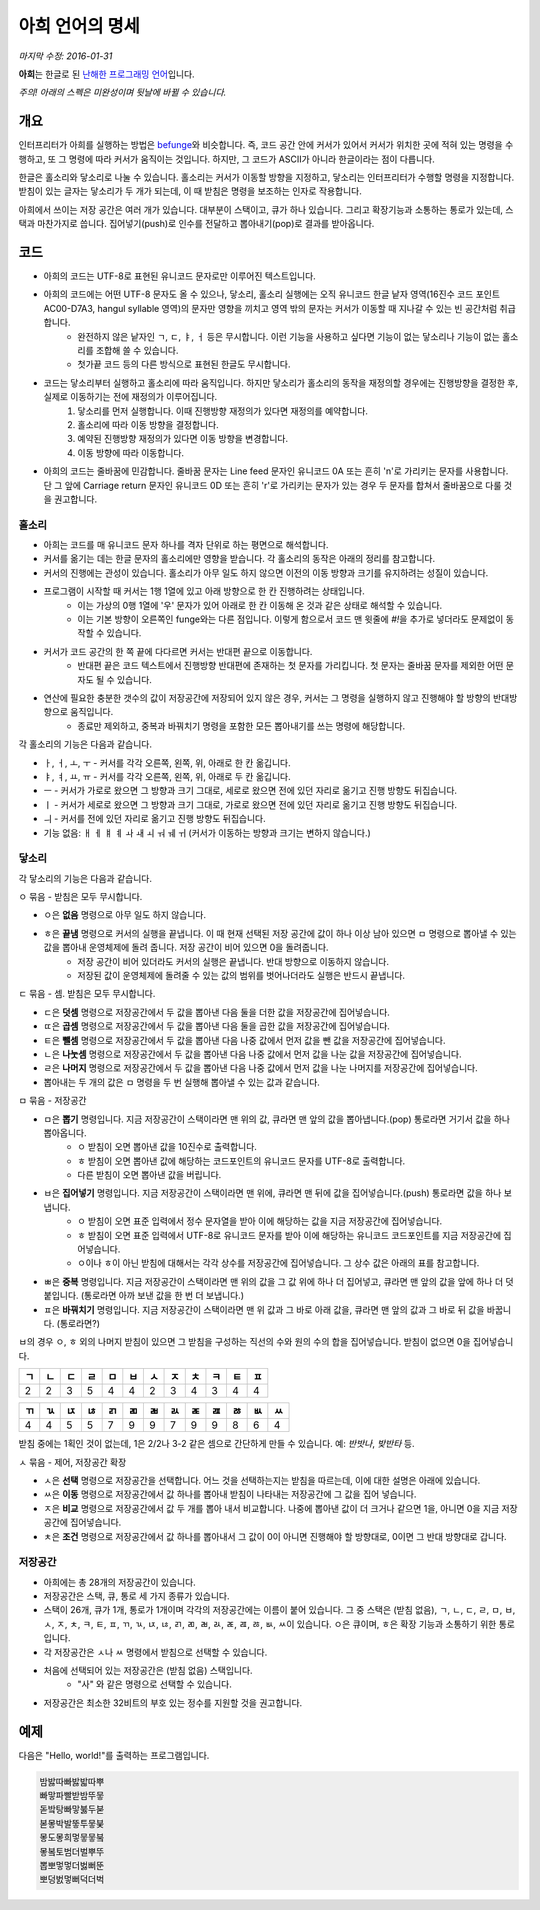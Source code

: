 아희 언어의 명세
================

*마지막 수정: 2016-01-31*

**아희**\ 는 한글로 된 `난해한 프로그래밍 언어 <http://ko.wikipedia.org/wiki/%EB%82%9C%ED%95%B4%ED%95%9C_%ED%94%84%EB%A1%9C%EA%B7%B8%EB%9E%98%EB%B0%8D_%EC%96%B8%EC%96%B4>`_\ 입니다.

*주의! 아래의 스펙은 미완성이며 뒷날에 바뀔 수 있습니다.*

개요
----

인터프리터가 아희를 실행하는 방법은 `befunge <http://esolangs.org/wiki/Befunge>`_\ 와 비슷합니다. 즉, 코드 공간 안에 커서가 있어서 커서가 위치한 곳에 적혀 있는 명령을 수행하고, 또 그 명령에 따라 커서가 움직이는 것입니다. 하지만, 그 코드가 ASCII가 아니라 한글이라는 점이 다릅니다.

한글은 홀소리와 닿소리로 나눌 수 있습니다. 홀소리는 커서가 이동할 방향을 지정하고, 닿소리는 인터프리터가 수행할 명령을 지정합니다. 받침이 있는 글자는 닿소리가 두 개가 되는데, 이 때 받침은 명령을 보조하는 인자로 작용합니다.

아희에서 쓰이는 저장 공간은 여러 개가 있습니다. 대부분이 스택이고, 큐가 하나 있습니다. 그리고 확장기능과 소통하는 통로가 있는데, 스택과 마찬가지로 씁니다. 집어넣기(push)로 인수를 전달하고 뽑아내기(pop)로 결과를 받아옵니다.

코드
----

* 아희의 코드는 UTF-8로 표현된 유니코드 문자로만 이루어진 텍스트입니다.
* 아희의 코드에는 어떤 UTF-8 문자도 올 수 있으나, 닿소리, 홀소리 실행에는 오직 유니코드 한글 낱자 영역(16진수 코드 포인트 AC00-D7A3, hangul syllable 영역)의 문자만 영향을 끼치고 영역 밖의 문자는 커서가 이동할 때 지나갈 수 있는 빈 공간처럼 취급합니다.
    * 완전하지 않은 낱자인 ㄱ, ㄷ, ㅑ, ㅓ 등은 무시합니다. 이런 기능을 사용하고 싶다면 기능이 없는 닿소리나 기능이 없는 홀소리를 조합해 쓸 수 있습니다.
    * 첫가끝 코드 등의 다른 방식으로 표현된 한글도 무시합니다.
* 코드는 닿소리부터 실행하고 홀소리에 따라 움직입니다. 하지만 닿소리가 홀소리의 동작을 재정의할 경우에는 진행방향을 결정한 후, 실제로 이동하기는 전에 재정의가 이루어집니다.
    1. 닿소리를 먼저 실행합니다. 이때 진행방향 재정의가 있다면 재정의를 예약합니다.
    2. 홀소리에 따라 이동 방향을 결정합니다.
    3. 예약된 진행방향 재정의가 있다면 이동 방향을 변경합니다.
    4. 이동 방향에 따라 이동합니다.
* 아희의 코드는 줄바꿈에 민감합니다. 줄바꿈 문자는 Line feed 문자인 유니코드 0A 또는 흔히 '\n'로 가리키는 문자를 사용합니다. 단 그 앞에 Carriage return 문자인 유니코드 0D 또는 흔히 '\r'로 가리키는 문자가 있는 경우 두 문자를 합쳐서 줄바꿈으로 다룰 것을 권고합니다.

홀소리
~~~~~~

* 아희는 코드를 매 유니코드 문자 하나를 격자 단위로 하는 평면으로 해석합니다.
* 커서를 옮기는 데는 한글 문자의 홀소리에만 영향을 받습니다. 각 홀소리의 동작은 아래의 정리를 참고합니다.
* 커서의 진행에는 관성이 있습니다. 홀소리가 아무 일도 하지 않으면 이전의 이동 방향과 크기를 유지하려는 성질이 있습니다.
* 프로그램이 시작할 때 커서는 1행 1열에 있고 아래 방향으로 한 칸 진행하려는 상태입니다.
    * 이는 가상의 0행 1열에 '우' 문자가 있어 아래로 한 칸 이동해 온 것과 같은 상태로 해석할 수 있습니다.
    * 이는 기본 방향이 오른쪽인 funge와는 다른 점입니다. 이렇게 함으로서 코드 맨 윗줄에 `#!`\ 을 추가로 넣더라도 문제없이 동작할 수 있습니다.
* 커서가 코드 공간의 한 쪽 끝에 다다르면 커서는 반대편 끝으로 이동합니다.
    * 반대편 끝은 코드 텍스트에서 진행방향 반대편에 존재하는 첫 문자를 가리킵니다. 첫 문자는 줄바꿈 문자를 제외한 어떤 문자도 될 수 있습니다.
* 연산에 필요한 충분한 갯수의 값이 저장공간에 저장되어 있지 않은 경우, 커서는 그 명령을 실행하지 않고 진행해야 할 방향의 반대방향으로 움직입니다.
    * 종료만 제외하고, 중복과 바꿔치기 명령을 포함한 모든 뽑아내기를 쓰는 명령에 해당합니다.

각 홀소리의 기능은 다음과 같습니다.

* ㅏ, ㅓ, ㅗ, ㅜ - 커서를 각각 오른쪽, 왼쪽, 위, 아래로 한 칸 옮깁니다.
* ㅑ, ㅕ, ㅛ, ㅠ - 커서를 각각 오른쪽, 왼쪽, 위, 아래로 두 칸 옮깁니다.
* ㅡ - 커서가 가로로 왔으면 그 방향과 크기 그대로, 세로로 왔으면 전에 있던 자리로 옮기고 진행 방향도 뒤집습니다.
* ㅣ - 커서가 세로로 왔으면 그 방향과 크기 그대로, 가로로 왔으면 전에 있던 자리로 옮기고 진행 방향도 뒤집습니다.
* ㅢ - 커서를 전에 있던 자리로 옮기고 진행 방향도 뒤집습니다.
* 기능 없음: ㅐ ㅔ ㅒ ㅖ ㅘ ㅙ ㅚ ㅝ ㅞ ㅟ (커서가 이동하는 방향과 크기는 변하지 않습니다.)

닿소리
~~~~~~

각 닿소리의 기능은 다음과 같습니다.

ㅇ 묶음 - 받침은 모두 무시합니다.

* ㅇ은 **없음** 명령으로 아무 일도 하지 않습니다.
* ㅎ은 **끝냄** 명령으로 커서의 실행을 끝냅니다. 이 때 현재 선택된 저장 공간에 값이 하나 이상 남아 있으면 ㅁ 명령으로 뽑아낼 수 있는 값을 뽑아내 운영체제에 돌려 줍니다. 저장 공간이 비어 있으면 0을 돌려줍니다.
    * 저장 공간이 비어 있더라도 커서의 실행은 끝냅니다. 반대 방향으로 이동하지 않습니다.
    * 저장된 값이 운영체제에 돌려줄 수 있는 값의 범위를 벗어나더라도 실행은 반드시 끝냅니다.

ㄷ 묶음 - 셈. 받침은 모두 무시합니다.

* ㄷ은 **덧셈** 명령으로 저장공간에서 두 값을 뽑아낸 다음 둘을 더한 값을 저장공간에 집어넣습니다.
* ㄸ은 **곱셈** 명령으로 저장공간에서 두 값을 뽑아낸 다음 둘을 곱한 값을 저장공간에 집어넣습니다.
* ㅌ은 **뺄셈** 명령으로 저장공간에서 두 값을 뽑아낸 다음 나중 값에서 먼저 값을 뺀 값을 저장공간에 집어넣습니다.
* ㄴ은 **나눗셈** 명령으로 저장공간에서 두 값을 뽑아낸 다음 나중 값에서 먼저 값을 나눈 값을 저장공간에 집어넣습니다.
* ㄹ은 **나머지** 명령으로 저장공간에서 두 값을 뽑아낸 다음 나중 값에서 먼저 값을 나눈 나머지를 저장공간에 집어넣습니다.
* 뽑아내는 두 개의 값은 ㅁ 명령을 두 번 실행해 뽑아낼 수 있는 값과 같습니다.

ㅁ 묶음 - 저장공간

* ㅁ은 **뽑기** 명령입니다. 지금 저장공간이 스택이라면 맨 위의 값, 큐라면 맨 앞의 값을 뽑아냅니다.(pop) 통로라면 거기서 값을 하나 뽑아옵니다.
    * ㅇ 받침이 오면 뽑아낸 값을 10진수로 출력합니다.
    * ㅎ 받침이 오면 뽑아낸 값에 해당하는 코드포인트의 유니코드 문자를 UTF-8로 출력합니다.
    * 다른 받침이 오면 뽑아낸 값을 버립니다.
* ㅂ은 **집어넣기** 명령입니다. 지금 저장공간이 스택이라면 맨 위에, 큐라면 맨 뒤에 값을 집어넣습니다.(push) 통로라면 값을 하나 보냅니다.
    * ㅇ 받침이 오면 표준 입력에서 정수 문자열을 받아 이에 해당하는 값을 지금 저장공간에 집어넣습니다.
    * ㅎ 받침이 오면 표준 입력에서 UTF-8로 유니코드 문자를 받아 이에 해당하는 유니코드 코드포인트를 지금 저장공간에 집어넣습니다.
    * ㅇ이나 ㅎ이 아닌 받침에 대해서는 각각 상수를 저장공간에 집어넣습니다. 그 상수 값은 아래의 표를 참고합니다.
* ㅃ은 **중복** 명령입니다. 지금 저장공간이 스택이라면 맨 위의 값을 그 값 위에 하나 더 집어넣고, 큐라면 맨 앞의 값을 앞에 하나 더 덧붙입니다. (통로라면 아까 보낸 값을 한 번 더 보냅니다.)
* ㅍ은 **바꿔치기** 명령입니다. 지금 저장공간이 스택이라면 맨 위 값과 그 바로 아래 값을, 큐라면 맨 앞의 값과 그 바로 뒤 값을 바꿉니다. (통로라면?)

ㅂ의 경우 ㅇ, ㅎ 외의 나머지 받침이 있으면 그 받침을 구성하는 직선의 수와 원의 수의 합을 집어넣습니다. 받침이 없으면 0을 집어넣습니다.

+----+----+----+----+----+----+----+----+----+----+----+----+
| ㄱ | ㄴ | ㄷ | ㄹ | ㅁ | ㅂ | ㅅ | ㅈ | ㅊ | ㅋ | ㅌ | ㅍ |
+====+====+====+====+====+====+====+====+====+====+====+====+
|  2 |  2 |  3 |  5 |  4 |  4 |  2 |  3 |  4 |  3 |  4 |  4 |
+----+----+----+----+----+----+----+----+----+----+----+----+

+----+----+----+----+----+----+----+----+----+----+----+----+----+
| ㄲ | ㄳ | ㄵ | ㄶ | ㄺ | ㄻ | ㄼ | ㄽ | ㄾ | ㄿ | ㅀ | ㅄ | ㅆ |
+====+====+====+====+====+====+====+====+====+====+====+====+====+
|  4 |  4 |  5 |  5 |  7 |  9 |  9 |  7 |  9 |  9 |  8 |  6 |  4 |
+----+----+----+----+----+----+----+----+----+----+----+----+----+

받침 중에는 1획인 것이 없는데, 1은 2/2나 3-2 같은 셈으로 간단하게 만들 수 있습니다. 예: `반밧나`, `밪반타` 등.

ㅅ 묶음 - 제어, 저장공간 확장

* ㅅ은 **선택** 명령으로 저장공간을 선택합니다. 어느 것을 선택하는지는 받침을 따르는데, 이에 대한 설명은 아래에 있습니다.
* ㅆ은 **이동** 명령으로 저장공간에서 값 하나를 뽑아내 받침이 나타내는 저장공간에 그 값을 집어 넣습니다.
* ㅈ은 **비교** 명령으로 저장공간에서 값 두 개를 뽑아 내서 비교합니다. 나중에 뽑아낸 값이 더 크거나 같으면 1을, 아니면 0을 지금 저장공간에 집어넣습니다.
* ㅊ은 **조건** 명령으로 저장공간에서 값 하나를 뽑아내서 그 값이 0이 아니면 진행해야 할 방향대로, 0이면 그 반대 방향대로 갑니다.

저장공간
~~~~~~~~

* 아희에는 총 28개의 저장공간이 있습니다.
* 저장공간은 스택, 큐, 통로 세 가지 종류가 있습니다.
* 스택이 26개, 큐가 1개, 통로가 1개이며 각각의 저장공간에는 이름이 붙어 있습니다. 그 중 스택은 (받침 없음), ㄱ, ㄴ, ㄷ, ㄹ, ㅁ, ㅂ, ㅅ, ㅈ, ㅊ, ㅋ, ㅌ, ㅍ, ㄲ, ㄳ, ㄵ, ㄶ, ㄺ, ㄻ, ㄼ, ㄽ, ㄾ, ㄿ, ㅀ, ㅄ, ㅆ이 있습니다. ㅇ은 큐이며, ㅎ은 확장 기능과 소통하기 위한 통로입니다.
* 각 저장공간은 ㅅ나 ㅆ 명령에서 받침으로 선택할 수 있습니다.
* 처음에 선택되어 있는 저장공간은 (받침 없음) 스택입니다.
    * "사" 와 같은 명령으로 선택할 수 있습니다.
* 저장공간은 최소한 32비트의 부호 있는 정수를 지원할 것을 권고합니다.

예제
----

다음은 "Hello, world!"를 출력하는 프로그램입니다.

.. code-block:: aheui

    밤밣따빠밣밟따뿌
    빠맣파빨받밤뚜뭏
    돋밬탕빠맣붏두붇
    볻뫃박발뚷투뭏붖
    뫃도뫃희멓뭏뭏붘
    뫃봌토범더벌뿌뚜
    뽑뽀멓멓더벓뻐뚠
    뽀덩벐멓뻐덕더벅
